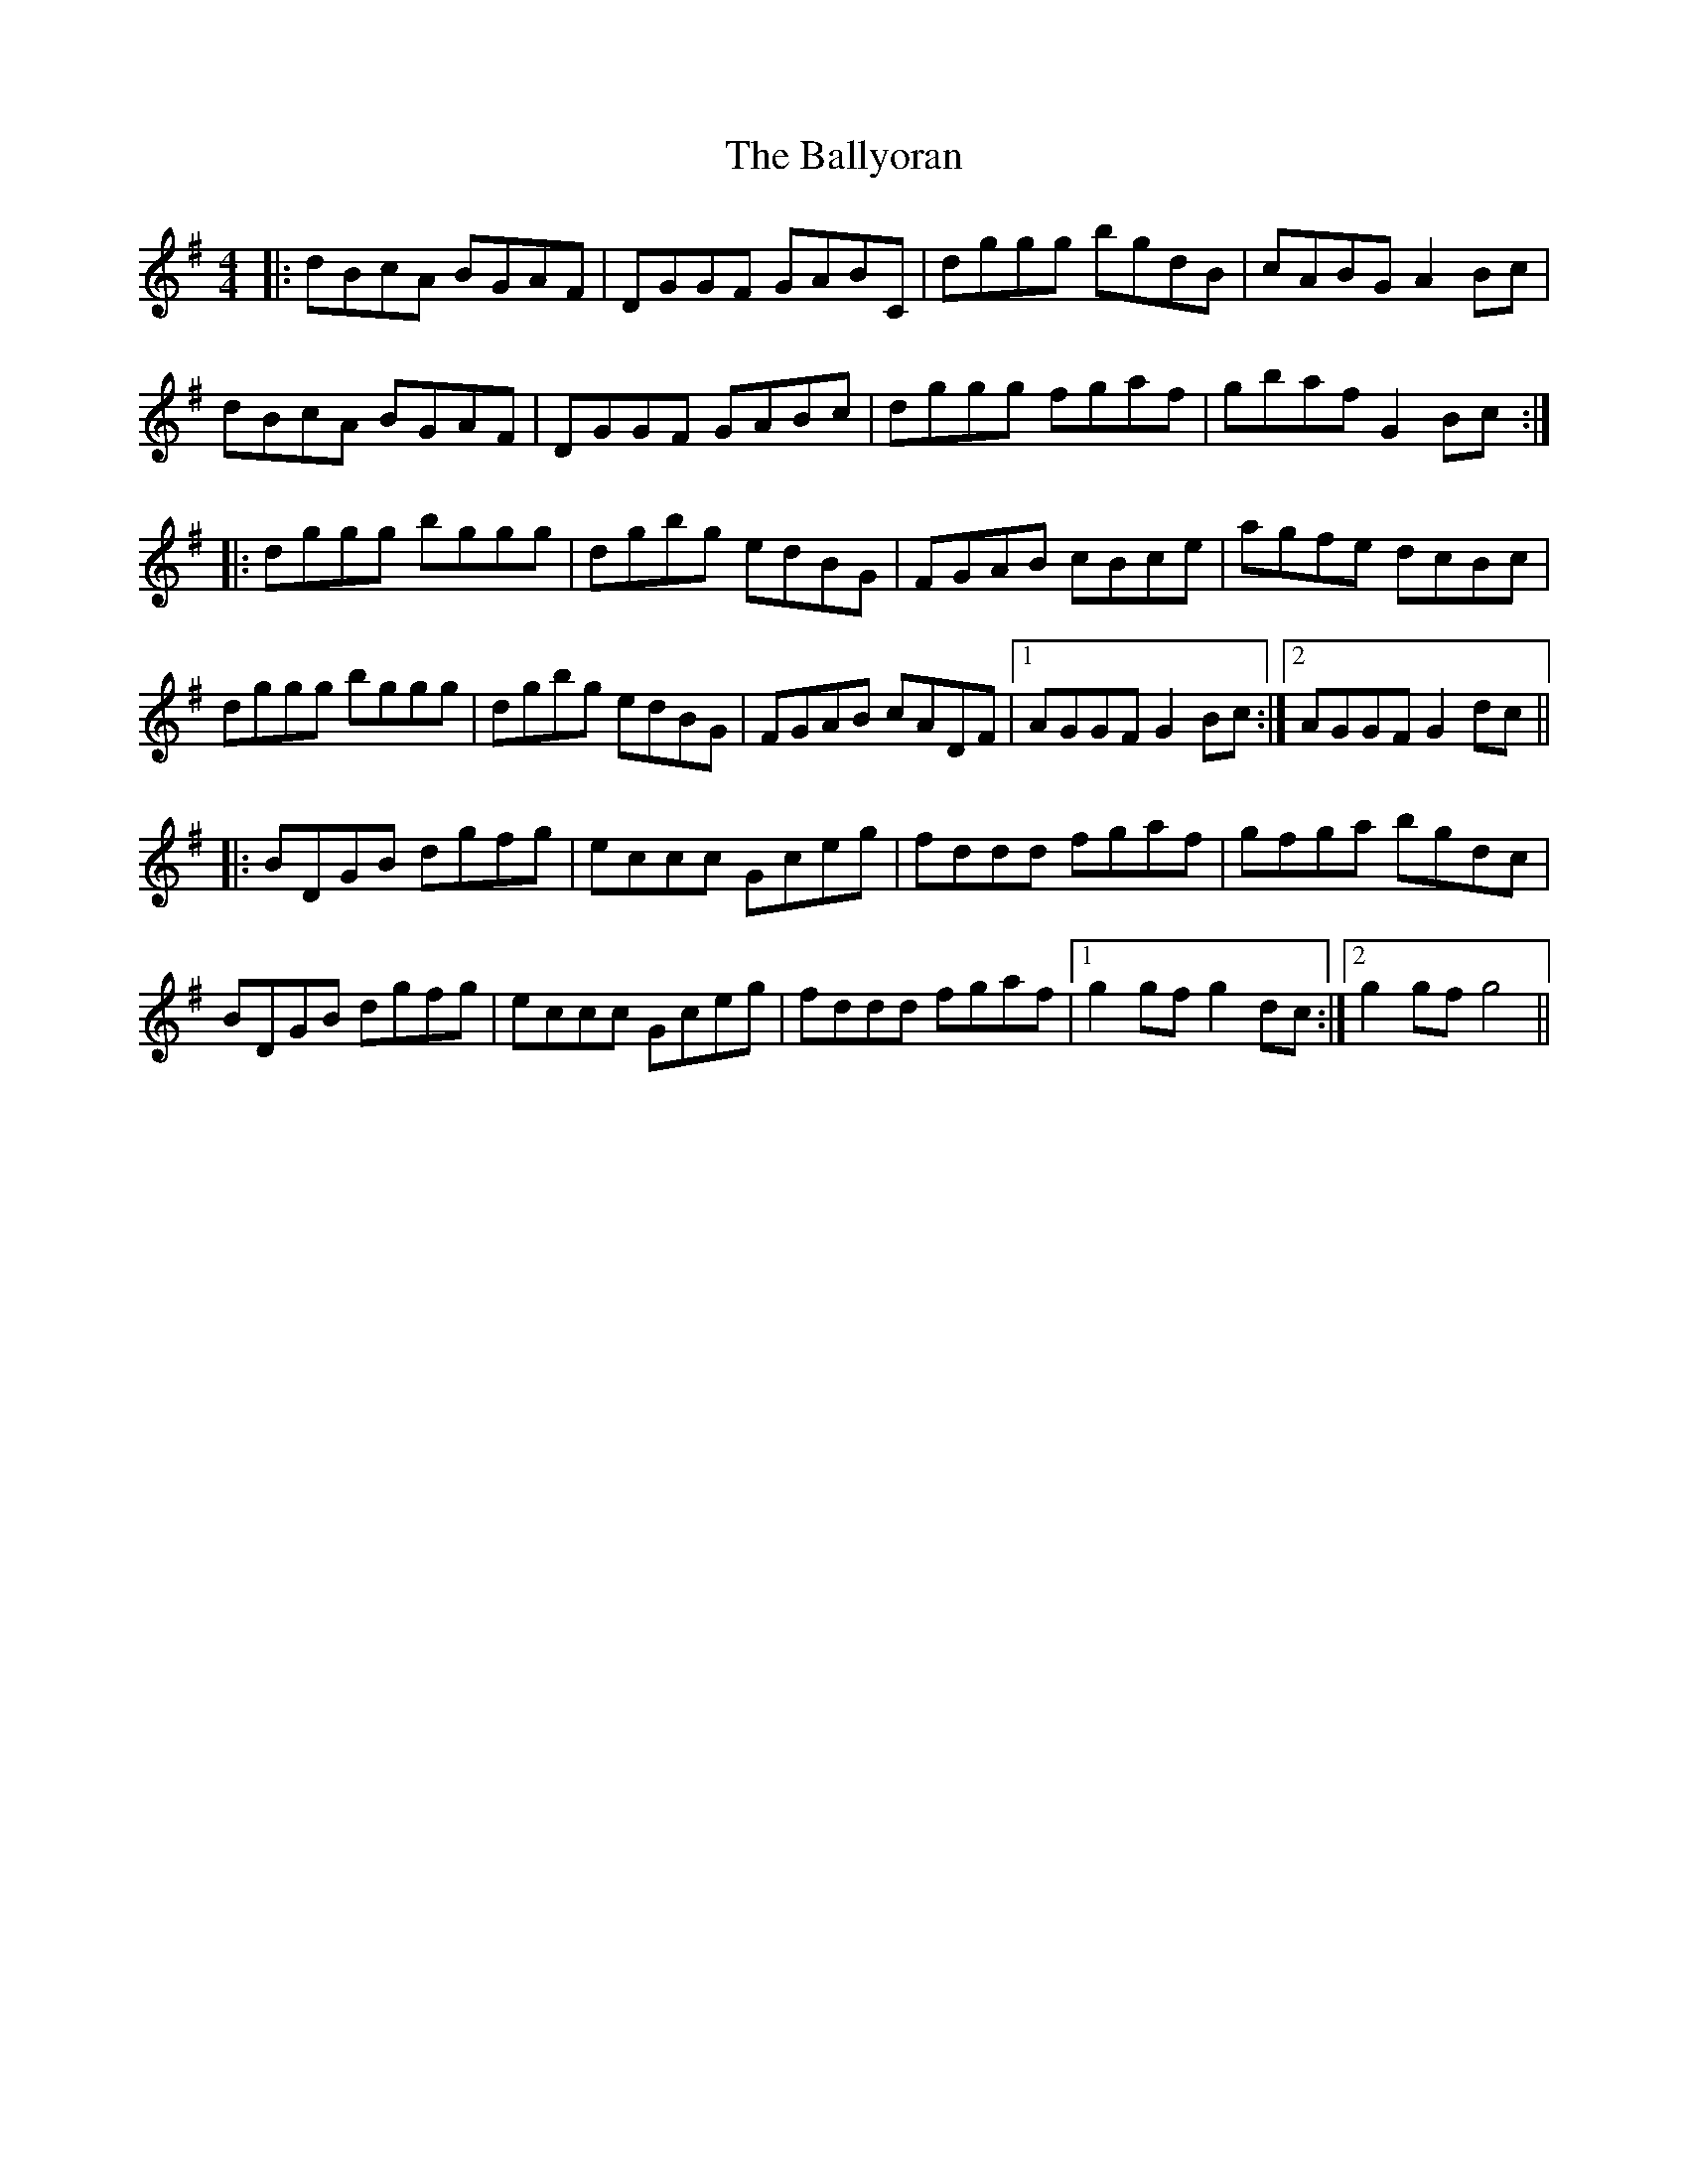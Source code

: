 X: 2586
T: Ballyoran, The
R: hornpipe
M: 4/4
K: Gmajor
|:dBcA BGAF|DGGF GABC|dggg bgdB|cABG A2 Bc|
dBcA BGAF|DGGF GABc|dggg fgaf|gbaf G2 Bc:|
|:dggg bggg|dgbg edBG|FGAB cBce|agfe dcBc|
dggg bggg|dgbg edBG|FGAB cADF|1 AGGF G2 Bc:|2 AGGF G2 dc||
|:BDGB dgfg|eccc Gceg|fddd fgaf|gfga bgdc|
BDGB dgfg|eccc Gceg|fddd fgaf|1 g2 gf g2 dc:|2 g2 gf g4||

